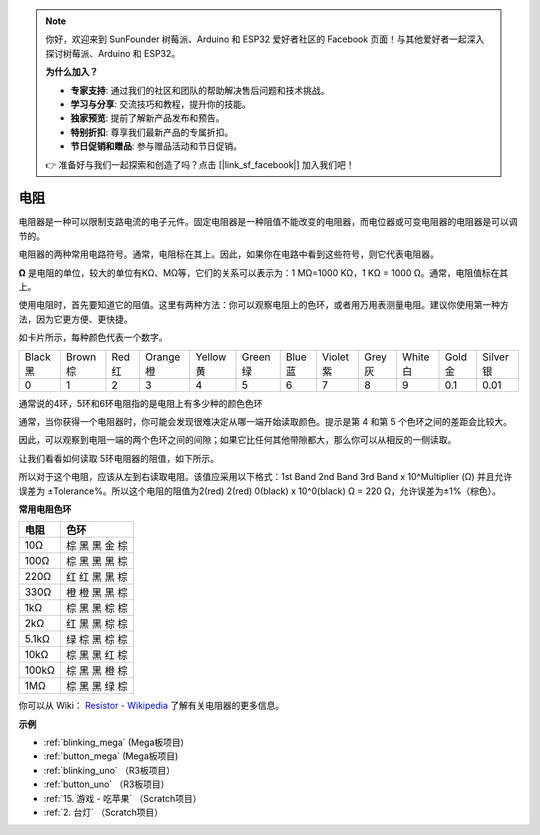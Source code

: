 .. note::

    你好，欢迎来到 SunFounder 树莓派、Arduino 和 ESP32 爱好者社区的 Facebook 页面！与其他爱好者一起深入探讨树莓派、Arduino 和 ESP32。

    **为什么加入？**

    - **专家支持**: 通过我们的社区和团队的帮助解决售后问题和技术挑战。
    - **学习与分享**: 交流技巧和教程，提升你的技能。
    - **独家预览**: 提前了解新产品发布和预告。
    - **特别折扣**: 尊享我们最新产品的专属折扣。
    - **节日促销和赠品**: 参与赠品活动和节日促销。

    👉 准备好与我们一起探索和创造了吗？点击 [|link_sf_facebook|] 加入我们吧！

电阻
============

.. image:: img/resistor.png
    :width: 300

电阻器是一种可以限制支路电流的电子元件。固定电阻器是一种阻值不能改变的电阻器，而电位器或可变电阻器的电阻器是可以调节的。

电阻器的两种常用电路符号。通常，电阻标在其上。因此，如果你在电路中看到这些符号，则它代表电阻器。

.. image:: img/resistor_symbol.png
    :width: 400

**Ω** 是电阻的单位，较大的单位有KΩ、MΩ等，它们的关系可以表示为：1 MΩ=1000 KΩ，1 KΩ = 1000 Ω。通常，电阻值标在其上。

使用电阻时，首先要知道它的阻值。这里有两种方法：你可以观察电阻上的色环，或者用万用表测量电阻。建议你使用第一种方法，因为它更方便、更快捷。


.. image:: img/resistance_card.jpg

如卡片所示，每种颜色代表一个数字。

.. list-table::

   * - Black 黑
     - Brown 棕
     - Red 红
     - Orange 橙
     - Yellow 黄
     - Green 绿
     - Blue 蓝
     - Violet 紫
     - Grey 灰
     - White 白
     - Gold 金
     - Silver 银
   * - 0
     - 1
     - 2
     - 3
     - 4
     - 5
     - 6
     - 7
     - 8
     - 9
     - 0.1
     - 0.01

通常说的4环，5环和6环电阻指的是电阻上有多少种的颜色色环

通常，当你获得一个电阻器时，你可能会发现很难决定从哪一端开始读取颜色。提示是第 4 和第 5 个色环之间的差距会比较大。

因此，可以观察到电阻一端的两个色环之间的间隙；如果它比任何其他带隙都大，那么你可以从相反的一侧读取。

让我们看看如何读取 5环电阻器的阻值，如下所示。

.. image:: img/220ohm.jpg
    :width: 500

所以对于这个电阻，应该从左到右读取电阻。该值应采用以下格式：1st Band 2nd Band 3rd Band x 10^Multiplier (Ω) 并且允许误差为 ±Tolerance%。所以这个电阻的阻值为2(red) 2(red) 0(black) x 10^0(black) Ω = 220 Ω，允许误差为±1%（棕色）。

**常用电阻色环**

.. list-table::
    :header-rows: 1

    * - 电阻 
      - 色环  
    * - 10Ω   
      - 棕 黑 黑 金 棕
    * - 100Ω   
      - 棕 黑 黑 黑 棕
    * - 220Ω 
      - 红 红 黑 黑 棕
    * - 330Ω 
      - 橙 橙 黑 黑 棕
    * - 1kΩ 
      - 棕 黑 黑 棕 棕 
    * - 2kΩ 
      - 红 黑 黑 棕 棕 
    * - 5.1kΩ 
      - 绿 棕 黑 棕 棕
    * - 10kΩ 
      - 棕 黑 黑 红 棕
    * - 100kΩ 
      - 棕 黑 黑 橙 棕
    * - 1MΩ 
      - 棕 黑 黑 绿 棕

你可以从 Wiki： `Resistor - Wikipedia <https://en.wikipedia.org/wiki/Resistor>`_ 了解有关电阻器的更多信息。


**示例**

* :ref:`blinking_mega` (Mega板项目)
* :ref:`button_mega` (Mega板项目)
* :ref:`blinking_uno` （R3板项目）
* :ref:`button_uno` （R3板项目）
* :ref:`15. 游戏 - 吃苹果` （Scratch项目）
* :ref:`2. 台灯` （Scratch项目）